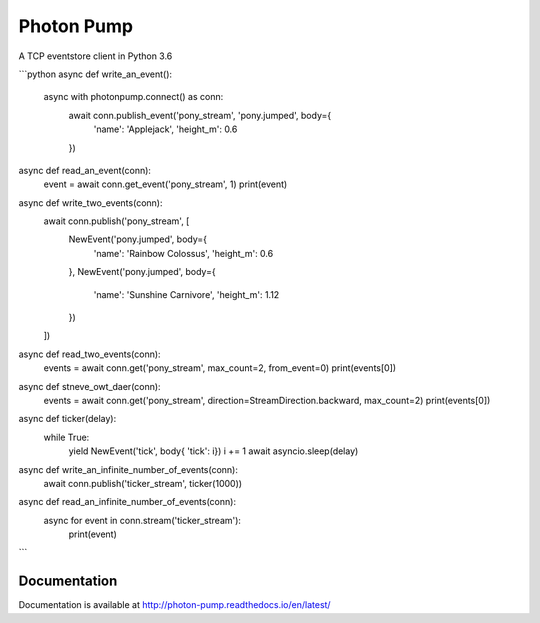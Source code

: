 Photon Pump
===========

A TCP eventstore client in Python 3.6

```python
async def write_an_event():
    async with photonpump.connect() as conn:
        await conn.publish_event('pony_stream', 'pony.jumped', body={
            'name': 'Applejack',
            'height_m': 0.6
        })


async def read_an_event(conn):
    event = await conn.get_event('pony_stream', 1)
    print(event)


async def write_two_events(conn):
    await conn.publish('pony_stream', [
        NewEvent('pony.jumped', body={
            'name': 'Rainbow Colossus',
            'height_m': 0.6
        },
        NewEvent('pony.jumped', body={
            'name': 'Sunshine Carnivore',
            'height_m': 1.12
        })
    ])


async def read_two_events(conn):
    events = await conn.get('pony_stream', max_count=2, from_event=0)
    print(events[0])


async def stneve_owt_daer(conn):
    events = await conn.get('pony_stream', direction=StreamDirection.backward, max_count=2)
    print(events[0])


async def ticker(delay):
    while True:
        yield NewEvent('tick', body{ 'tick': i})
        i += 1
        await asyncio.sleep(delay)


async def write_an_infinite_number_of_events(conn):
    await conn.publish('ticker_stream', ticker(1000))


async def read_an_infinite_number_of_events(conn):
    async for event in conn.stream('ticker_stream'):
        print(event)
```

Documentation
-------------

Documentation is available at http://photon-pump.readthedocs.io/en/latest/
